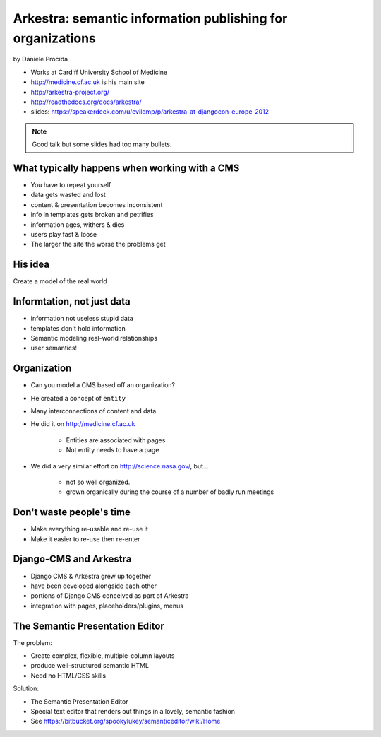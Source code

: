 ================================================================
Arkestra: semantic information publishing for organizations
================================================================

by Daniele Procida

* Works at Cardiff University School of Medicine
* http://medicine.cf.ac.uk is his main site
* http://arkestra-project.org/
* http://readthedocs.org/docs/arkestra/
* slides: https://speakerdeck.com/u/evildmp/p/arkestra-at-djangocon-europe-2012

.. note:: Good talk but some slides had too many bullets. 

What typically happens when working with a CMS
==========================================================

* You have to repeat yourself
* data gets wasted and lost
* content & presentation becomes inconsistent
* info in templates gets broken and petrifies
* information ages, withers & dies
* users play fast & loose
* The larger the site the worse the problems get

His idea
=========

Create a model of the real world

Informtation, not just data
==============================

* information not useless stupid data
* templates don't hold information
* Semantic modeling  real-world relationships
* user semantics!

Organization
============

* Can you model a CMS based off an organization?
* He created a concept of ``entity``
* Many interconnections of content and data
* He did it on http://medicine.cf.ac.uk

    * Entities are associated with pages
    * Not entity needs to have a page

* We did a very similar effort on http://science.nasa.gov/, but...

    * not so well organized.
    * grown organically during the course of a number of badly run meetings
    
Don't waste people's time
=================================

* Make everything re-usable and re-use it
* Make it easier to re-use then re-enter

Django-CMS and Arkestra
=========================

* Django CMS & Arkestra grew up together
* have been developed alongside each other
* portions of Django CMS conceived as part of Arkestra
* integration with pages, placeholders/plugins, menus

The Semantic Presentation Editor
==================================

The problem:

* Create complex, flexible, multiple-column layouts
* produce well-structured semantic HTML
* Need no HTML/CSS skills

Solution:

* The Semantic Presentation Editor
* Special text editor that renders out things in a lovely, semantic fashion
* See https://bitbucket.org/spookylukey/semanticeditor/wiki/Home
